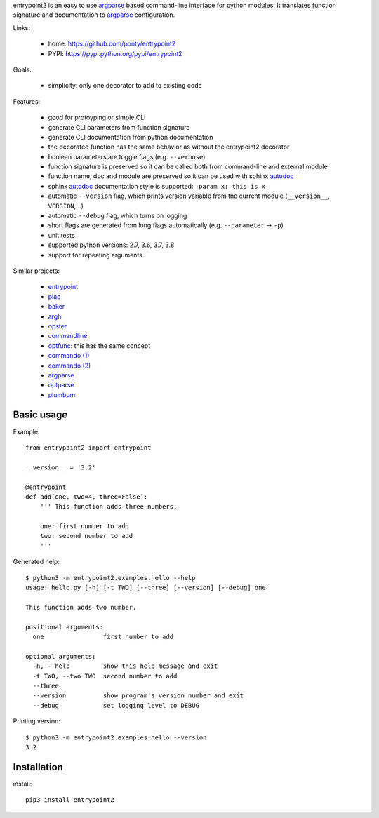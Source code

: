 entrypoint2 is an easy to use argparse_ based command-line interface for python modules.
It translates function signature and documentation to argparse_ configuration.


Links:

 * home: https://github.com/ponty/entrypoint2
 * PYPI: https://pypi.python.org/pypi/entrypoint2

|Travis| |License|

Goals:

 - simplicity: only one decorator to add to existing code

Features:

 - good for protoyping or simple CLI
 - generate CLI parameters from function signature 
 - generate CLI documentation from python documentation 
 - the decorated function has the same behavior as without the entrypoint2 decorator
 - boolean parameters are toggle flags (e.g. ``--verbose``) 
 - function signature is preserved so it can be called both from command-line and external module
 - function name, doc and module are preserved so it can be used with sphinx autodoc_
 - sphinx autodoc_ documentation style is supported: ``:param x: this is x``
 - automatic ``--version`` flag, which prints version variable from the current module
   (``__version__``, ``VERSION``, ..) 
 - automatic ``--debug`` flag, which turns on logging 
 - short flags are generated from long flags automatically (e.g. ``--parameter`` -> ``-p``) 
 - unit tests
 - supported python versions: 2.7, 3.6, 3.7, 3.8
 - support for repeating arguments

Similar projects:

 * `entrypoint <http://pypi.python.org/pypi/entrypoint/>`_
 * `plac  <http://micheles.googlecode.com/hg/plac/doc/plac.html>`_
 * `baker <http://bitbucket.org/mchaput/baker>`_
 * `argh <http://packages.python.org/argh/>`_
 * `opster <http://pypi.python.org/pypi/opster/>`_
 * `commandline <http://pypi.python.org/pypi/commandline>`_
 * `optfunc <https://github.com/simonw/optfunc>`_: this has the same concept
 * `commando (1) <http://freshmeat.net/projects/commando>`_
 * `commando (2) <https://github.com/lakshmivyas/commando>`_
 * argparse_
 * `optparse <http://docs.python.org/library/optparse.html>`_
 * `plumbum <https://github.com/tomerfiliba/plumbum>`_

Basic usage
============

Example::

	from entrypoint2 import entrypoint
	
	__version__ = '3.2'
	
	@entrypoint
	def add(one, two=4, three=False): 
	    ''' This function adds three numbers.
	    
	    one: first number to add
	    two: second number to add
	    '''

Generated help::

	$ python3 -m entrypoint2.examples.hello --help
	usage: hello.py [-h] [-t TWO] [--three] [--version] [--debug] one
	
	This function adds two number.
	
	positional arguments:
	  one                first number to add
	
	optional arguments:
	  -h, --help         show this help message and exit
	  -t TWO, --two TWO  second number to add
	  --three
	  --version          show program's version number and exit
	  --debug            set logging level to DEBUG

Printing version::

	$ python3 -m entrypoint2.examples.hello --version
	3.2


Installation
============

install::

    pip3 install entrypoint2

.. _autodoc: http://sphinx.pocoo.org/ext/autodoc.html
.. _argparse: http://docs.python.org/dev/library/argparse.html

.. |Travis| image:: https://travis-ci.org/ponty/entrypoint2.svg?branch=master
   :target: https://travis-ci.org/ponty/entrypoint2/
.. |License| image:: https://img.shields.io/pypi/l/entrypoint2.svg
   :target: https://pypi.python.org/pypi/entrypoint2/

